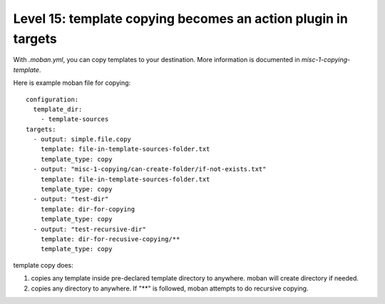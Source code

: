 Level 15: template copying becomes an action plugin in targets
================================================================================

With `.moban.yml`, you can copy templates to your destination. More information
is documented in `misc-1-copying-template`.


Here is example moban file for copying::
  
    configuration:
      template_dir:
        - template-sources
    targets:
      - output: simple.file.copy
        template: file-in-template-sources-folder.txt
        template_type: copy
      - output: "misc-1-copying/can-create-folder/if-not-exists.txt"
        template: file-in-template-sources-folder.txt
        template_type: copy
      - output: "test-dir"
        template: dir-for-copying
        template_type: copy
      - output: "test-recursive-dir"
        template: dir-for-recusive-copying/**
        template_type: copy


template copy does:


#. copies any template inside pre-declared template directory to anywhere. moban will create directory if needed.
#. copies any directory to anywhere. If "**" is followed, moban attempts to do recursive copying.
